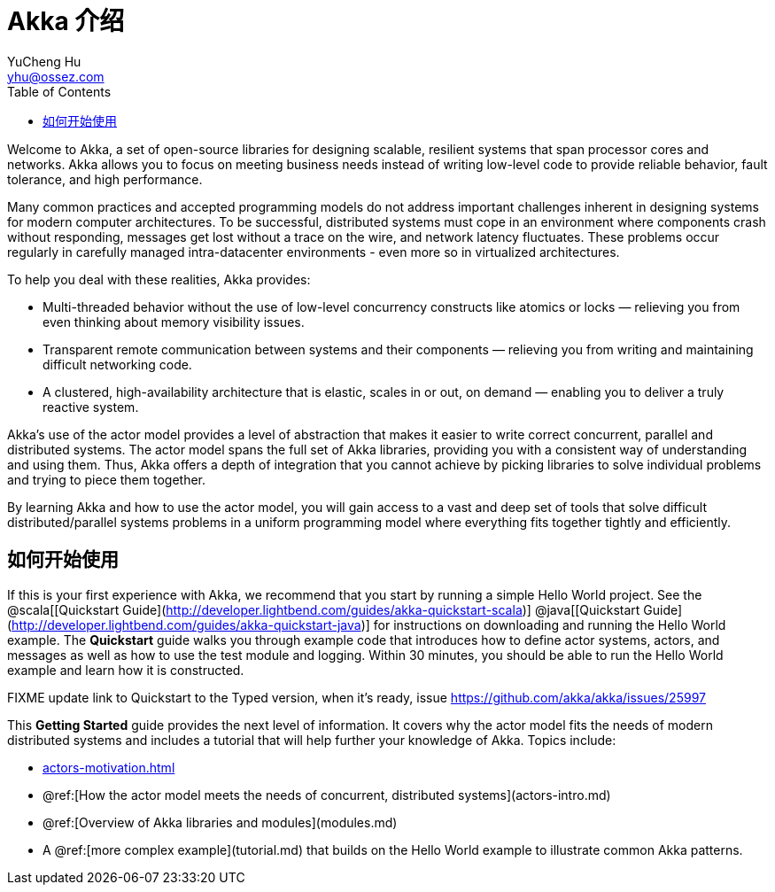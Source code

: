= Akka 介绍
YuCheng Hu <yhu@ossez.com>
:description: Akka 介绍
:keywords: Akka 介绍
:doctype: book
:page-layout: docs
:page-description: {description}
:page-keywords: {keywords}
ifndef::env-site[]
:toc: left
:idprefix:
:idseparator: -
endif::[]

Welcome to Akka, a set of open-source libraries for designing scalable, resilient systems that span processor cores and networks.
Akka allows you to focus on meeting business needs instead of writing low-level code to provide reliable behavior, fault tolerance, and high performance.

Many common practices and accepted programming models do not address important challenges
inherent in designing systems for modern computer architectures. To be
successful, distributed systems must cope in an environment where components
crash without responding, messages get lost without a trace on the wire, and
network latency fluctuates. These problems occur regularly in carefully managed
intra-datacenter environments - even more so in virtualized architectures.

To help you deal with these realities, Akka provides:

 * Multi-threaded behavior without the use of low-level concurrency constructs like
   atomics or locks &#8212; relieving you from even thinking about memory visibility issues.
 * Transparent remote communication between systems and their components &#8212; relieving you from writing and maintaining difficult networking code.
 * A clustered, high-availability architecture that is elastic, scales in or out, on demand &#8212; enabling you to deliver a truly reactive system.

Akka's use of the actor model provides a level of abstraction that makes it
easier to write correct concurrent, parallel and distributed systems. The actor
model spans the full set of Akka libraries, providing you with a consistent way
of understanding and using them. Thus, Akka offers a depth of integration that
you cannot achieve by picking libraries to solve individual problems and trying
to piece them together.

By learning Akka and how to use the actor model, you will gain access to a vast
and deep set of tools that solve difficult distributed/parallel systems problems
in a uniform programming model where everything fits together tightly and
efficiently.

== 如何开始使用

If this is your first experience with Akka, we recommend that you start by
running a simple Hello World project. See the @scala[[Quickstart Guide](http://developer.lightbend.com/guides/akka-quickstart-scala)] @java[[Quickstart Guide](http://developer.lightbend.com/guides/akka-quickstart-java)] for
instructions on downloading and running the Hello World example. The *Quickstart* guide walks you through example code that introduces how to define actor systems, actors, and messages as well as how to use the test module and logging. Within 30 minutes, you should be able to run the Hello World example and learn how it is constructed.

FIXME update link to Quickstart to the Typed version, when it's ready, issue https://github.com/akka/akka/issues/25997

This *Getting Started* guide provides the next level of information. It covers why the actor model fits the needs of modern distributed systems and includes a tutorial that will help further your knowledge of Akka. Topics include:

* xref:actors-motivation.adoc[]
* @ref:[How the actor model meets the needs of concurrent, distributed systems](actors-intro.md)
* @ref:[Overview of Akka libraries and modules](modules.md)
* A @ref:[more complex example](tutorial.md) that builds on the Hello World example to illustrate common Akka patterns.
